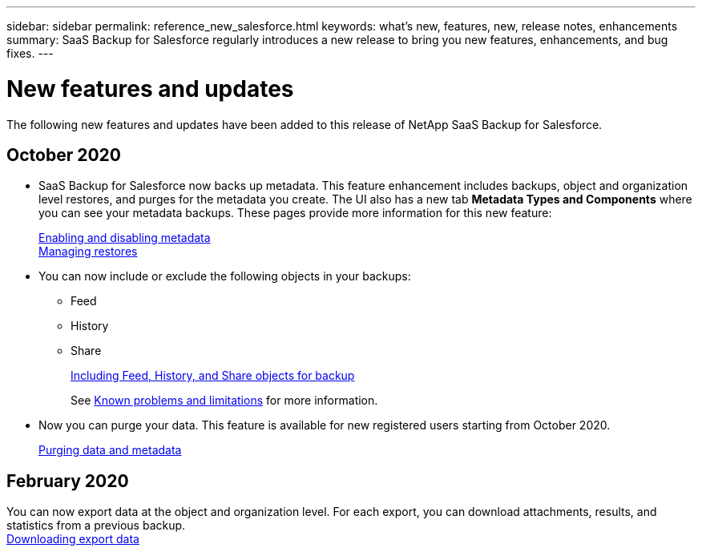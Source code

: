 ---
sidebar: sidebar
permalink: reference_new_salesforce.html
keywords: what's new, features, new, release notes, enhancements
summary: SaaS Backup for Salesforce regularly introduces a new release to bring you new features, enhancements, and bug fixes.
---

= New features and updates
:toc: macro
:hardbreaks:
:toclevels: 2
:nofooter:
:icons: font
:linkattrs:
:imagesdir: ./media/

[.lead]
The following new features and updates have been added to this release of NetApp SaaS Backup for Salesforce.

== October 2020

* SaaS Backup for Salesforce now backs up metadata. This feature enhancement includes backups, object and organization level restores, and purges for the metadata you create. The UI also has a new tab *Metadata Types and Components* where you can see your metadata backups. These pages provide more information for this new feature:
+
link:task_enable_disable_metadata_backups.html[Enabling and disabling metadata]
link:task_managing_restores.html[Managing restores]
* You can now include or exclude the following objects in your backups:
** Feed
** History
** Share
+
link:task_including_objects_for_backups.html[Including Feed, History, and Share objects for backup]
+
See link:concept_kpls.html[Known problems and limitations] for more information.

* Now you can purge your data. This feature is available for new registered users starting from October 2020.
+
link:purging_data_&_metadata.html[Purging data and metadata]

== February 2020

You can now export data at the object and organization level. For each export, you can download attachments, results, and statistics from a previous backup.
link:task_downloading_export_data.html[Downloading export data]
